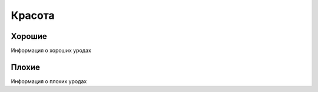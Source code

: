 Красота
=======

Хорошие
*******
Информация о хороших уродах

Плохие
******
Информация о плохих уродах


